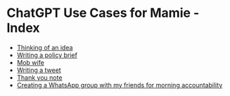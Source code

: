 * ChatGPT Use Cases for Mamie - Index

- [[file:thinking-of-an-idea.html][Thinking of an idea]]
- [[file:writing-a-policy-brief.html][Writing a policy brief]]
- [[file:mob-wife.html][Mob wife]]
- [[file:writing-a-tweet.html][Writing a tweet]]
- [[file:thank-you-note.html][Thank you note]]
- [[file:creating-a-whatsapp-group-with-my-friends-for-morning-accountability.html][Creating a WhatsApp group with my friends for morning accountability]]
